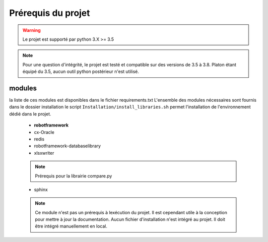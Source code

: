 ===================
Prérequis du projet
===================

.. warning::

    Le projet est supporté par python 3.X >= 3.5

.. note::

    Pour une question d'intégrité, le projet est testé et compatible sur
    des versions de 3.5 à 3.8. Platon étant équipé du 3.5, aucun outil
    python postérieur n'est utilisé.


modules
-------

la liste de ces modules est disponibles dans le fichier requirements.txt
L'ensemble des modules nécessaires sont fournis dans le dossier installation
le script ``Installation/install_libraries.sh`` permet l'installation de l'environnement dédié dans le projet.
    - **robotframework**
    - cx-Oracle
    - redis
    - robotframework-databaselibrary
    - xlsxwriter

    .. note::

        Prérequis pour la librairie compare.py

    - sphinx

    .. note::

        Ce module n'est pas un prérequis à lexécution du projet. Il est cependant utile à la conception pour mettre à jour
        la documentation. Aucun fichier d'installation n'est intégré au projet. Il doit être intégré manuellement en local.

